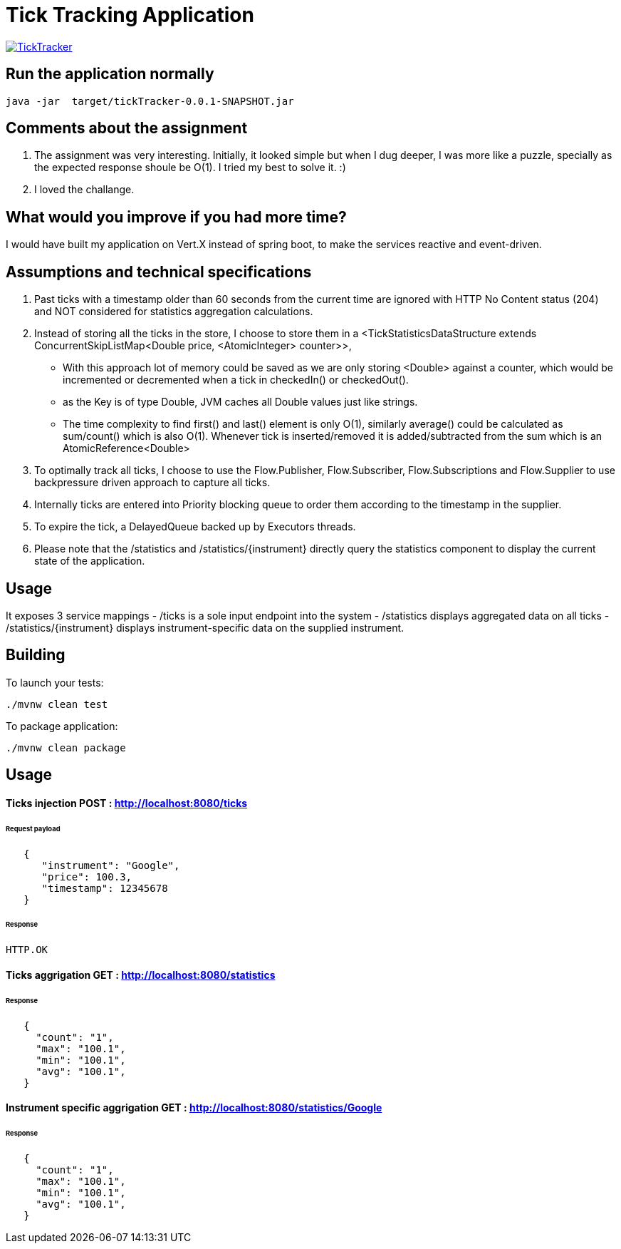 = Tick Tracking Application

image:https://github.com/excelsior43/tickTracker/blob/master/TickTracker.jpg[link="https://github.com/excelsior43/tickTracker/blob/master/TickTracker.jpg"]


== Run the application normally

```
java -jar  target/tickTracker-0.0.1-SNAPSHOT.jar
```


== Comments about the assignment

1. The assignment was very interesting. Initially, it looked simple but when I dug deeper, I was more like a puzzle, specially as the expected response shoule be O(1). I tried my best to solve it. :) 
2. I loved the challange.

== What would you improve if you had more time?

I would have built my application on Vert.X instead of spring boot, to make the services reactive and event-driven.


== Assumptions and technical specifications

1. Past ticks with a timestamp older than 60 seconds from the current time are ignored with HTTP No Content status (204) and NOT considered for statistics aggregation calculations.
2. Instead of storing all the ticks in the store, I choose to store them in a <TickStatisticsDataStructure extends ConcurrentSkipListMap<Double price, <AtomicInteger> counter>>, 

- With this approach lot of memory could be saved as we are only storing <Double> against a counter, which would be incremented or decremented when a tick in checkedIn() or checkedOut().
- as the Key is of type Double, JVM caches all Double values just like strings.
- The time complexity to find first() and last() element is only O(1), similarly average() could be calculated as sum/count() which is also O(1). Whenever tick is inserted/removed it is added/subtracted from the sum which is an AtomicReference<Double> 

3. To optimally track all ticks, I choose to use the Flow.Publisher, Flow.Subscriber, Flow.Subscriptions and Flow.Supplier
to use backpressure driven approach to capture all ticks.

4. Internally ticks are entered into Priority blocking queue to order them according to the timestamp in the supplier.
5. To expire the tick, a DelayedQueue backed up by Executors threads. 
6. Please note that the /statistics and /statistics/{instrument} directly query the statistics component to display the current state of the application.

== Usage
It exposes 3 service mappings
- /ticks is a sole input endpoint into the system
- /statistics displays aggregated data on all ticks
- /statistics/{instrument} displays instrument-specific data on the supplied instrument.

== Building

To launch your tests:
```
./mvnw clean test

```

To package application:

```
./mvnw clean package

```

== Usage

#### Ticks injection  POST : http://localhost:8080/ticks

###### Request payload
```json
   {
      "instrument": "Google",
      "price": 100.3,
      "timestamp": 12345678
   }
```
###### Response 

```
HTTP.OK
```

#### Ticks aggrigation  GET : http://localhost:8080/statistics

###### Response
```json
   {
     "count": "1",
     "max": "100.1",
     "min": "100.1",
     "avg": "100.1",
   }
```


#### Instrument specific aggrigation  GET : http://localhost:8080/statistics/Google

###### Response
```json
   {
     "count": "1",
     "max": "100.1",
     "min": "100.1",
     "avg": "100.1",
   }
```

